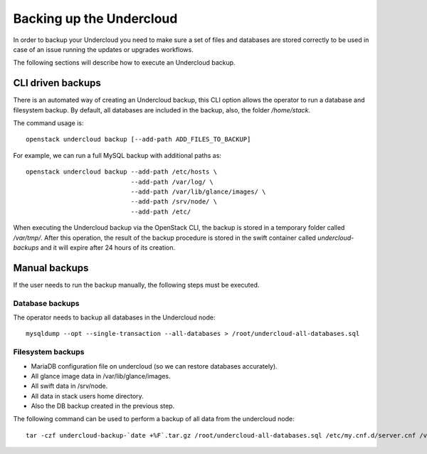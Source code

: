 Backing up the Undercloud
=========================

In order to backup your Undercloud you need to
make sure a set of files and databases are stored
correctly to be used in case of an issue running
the updates or upgrades workflows.

The following sections will describe how to
execute an Undercloud backup.

CLI driven backups
------------------

There is an automated way of creating an Undercloud backup,
this CLI option allows the operator to run a database and filesystem backup.
By default, all databases are included in the backup, also, the folder `/home/stack`.

The command usage is::

  openstack undercloud backup [--add-path ADD_FILES_TO_BACKUP]

For example, we can run a full MySQL backup with additional paths as::

  openstack undercloud backup --add-path /etc/hosts \
                              --add-path /var/log/ \
                              --add-path /var/lib/glance/images/ \
                              --add-path /srv/node/ \
                              --add-path /etc/

When executing the Undercloud backup via the OpenStack
CLI, the backup is stored in a temporary folder called
`/var/tmp/`.
After this operation, the result of the backup procedure
is stored in the swift container called `undercloud-backups`
and it will expire after 24 hours of its creation.

Manual backups
--------------

If the user needs to run the backup manually,
the following steps must be executed.

Database backups
~~~~~~~~~~~~~~~~

The operator needs to backup all databases in the Undercloud node::

  mysqldump --opt --single-transaction --all-databases > /root/undercloud-all-databases.sql

Filesystem backups
~~~~~~~~~~~~~~~~~~

* MariaDB configuration file on undercloud (so we can restore databases accurately).
* All glance image data in /var/lib/glance/images.
* All swift data in /srv/node.
* All data in stack users home directory.
* Also the DB backup created in the previous step.

The following command can be used to perform a backup of all data from the undercloud node::

  tar -czf undercloud-backup-`date +%F`.tar.gz /root/undercloud-all-databases.sql /etc/my.cnf.d/server.cnf /var/lib/glance/images /srv/node /home/stack /etc/pki /opt/stack


